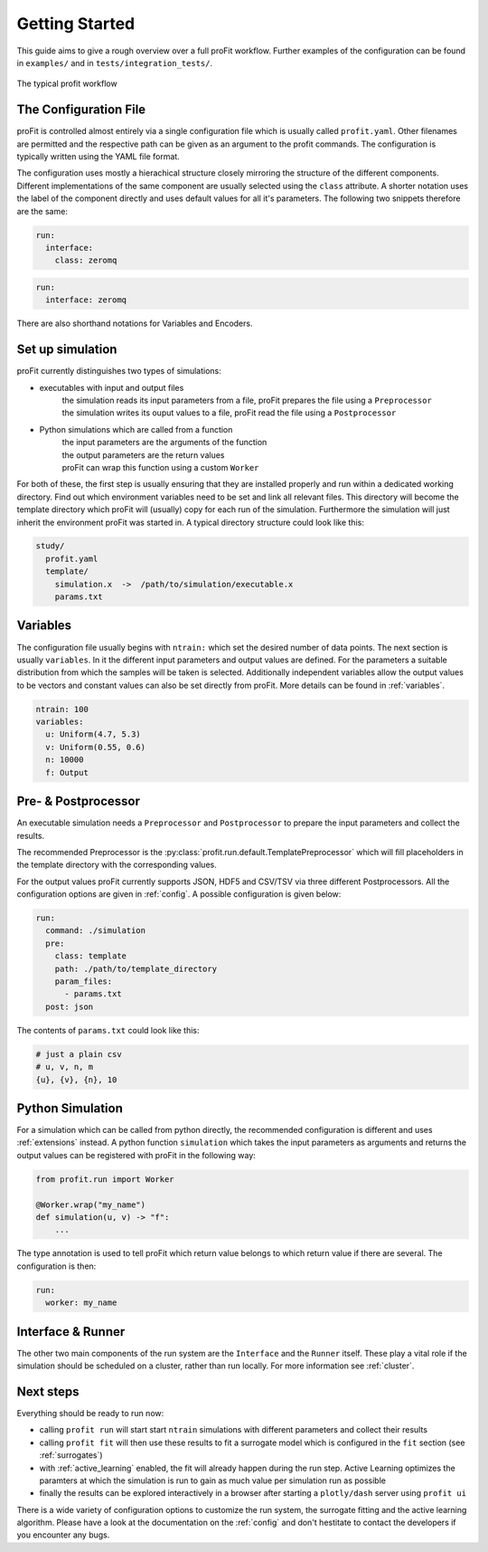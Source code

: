 .. _start:

Getting Started
===============

This guide aims to give a rough overview over a full proFit workflow. Further examples of the configuration can be found in ``examples/`` and in ``tests/integration_tests/``.

.. figure:: pics/profit_workflow.png
   :width: 600
   :align: center

   The typical profit workflow


The Configuration File
----------------------

proFit is controlled almost entirely via a single configuration file which is usually called ``profit.yaml``. Other filenames are permitted and the respective path can be given as an argument to the profit commands. The configuration is typically written using the YAML file format.

The configuration uses mostly a hierachical structure closely mirroring the structure of the different components. Different implementations of the same component are usually selected using the ``class`` attribute. A shorter notation uses the label of the component directly and uses default values for all it's parameters. The following two snippets therefore are the same:


.. code-block:: yaml

    run:
      interface:
        class: zeromq

.. code-block:: yaml

   run:
     interface: zeromq


There are also shorthand notations for Variables and Encoders.


Set up simulation
-----------------

proFit currently distinguishes two types of simulations:

* executables with input and output files
    | the simulation reads its input parameters from a file, proFit prepares the file using a ``Preprocessor``
    | the simulation writes its ouput values to a file, proFit read the file using a ``Postprocessor``

* Python simulations which are called from a function
    | the input parameters are the arguments of the function
    | the output parameters are the return values
    | proFit can wrap this function using a custom ``Worker``


For both of these, the first step is usually ensuring that they are installed properly and run within a dedicated working directory. Find out which environment variables need to be set and link all relevant files. This directory will become the template directory which proFit will (usually) copy for each run of the simulation. Furthermore the simulation will just inherit the environment proFit was started in. A typical directory structure could look like this:

.. code-block::

   study/
     profit.yaml
     template/
       simulation.x  ->  /path/to/simulation/executable.x
       params.txt


Variables
---------

The configuration file usually begins with ``ntrain:`` which set the desired number of data points. The next section is usually ``variables``. In it the different input parameters and output values are defined. For the parameters a suitable distribution from which the samples will be taken is selected. Additionally independent variables allow the output values to be vectors and constant values can also be set directly from proFit. More details can be found in :ref:`variables`.


.. code-block:: yaml

    ntrain: 100
    variables:
      u: Uniform(4.7, 5.3)
      v: Uniform(0.55, 0.6)
      n: 10000
      f: Output
 

Pre- & Postprocessor
--------------------

An executable simulation needs a ``Preprocessor`` and ``Postprocessor`` to prepare the input parameters and collect the results.

The recommended Preprocessor is the :py:class:`profit.run.default.TemplatePreprocessor` which will fill placeholders in the template directory with the corresponding values.

For the output values proFit currently supports JSON, HDF5 and CSV/TSV via three different Postprocessors. All the configuration options are given in :ref:`config`. A possible configuration is given below:

.. code-block:: yaml

    run:
      command: ./simulation
      pre:
        class: template
        path: ./path/to/template_directory
        param_files:
          - params.txt
      post: json


The contents of ``params.txt`` could look like this:

.. code-block::

    # just a plain csv
    # u, v, n, m
    {u}, {v}, {n}, 10


Python Simulation
-----------------

For a simulation which can be called from python directly, the recommended configuration is different and uses :ref:`extensions` instead. A python function ``simulation`` which takes the input parameters as arguments and returns the output values can be registered with proFit in the following way:

.. code-block:: python

   from profit.run import Worker

   @Worker.wrap("my_name")
   def simulation(u, v) -> "f":
       ...

The type annotation is used to tell proFit which return value belongs to which return value if there are several. The configuration is then:

.. code-block::

   run:
     worker: my_name


Interface & Runner
------------------

The other two main components of the run system are the ``Interface`` and the ``Runner`` itself. These play a vital role if the simulation should be scheduled on a cluster, rather than run locally. For more information see :ref:`cluster`.


Next steps
----------

Everything should be ready to run now:

* calling ``profit run`` will start start ``ntrain`` simulations with different parameters and collect their results

* calling ``profit fit`` will then use these results to fit a surrogate model which is configured in the ``fit`` section (see :ref:`surrogates`)

* with :ref:`active_learning` enabled, the fit will already happen during the run step. Active Learning optimizes the paramters at which the simulation is run to gain as much value per simulation run as possible

* finally the results can be explored interactively in a browser after starting a ``plotly/dash`` server using ``profit ui``


There is a wide variety of configuration options to customize the run system, the surrogate fitting and the active learning algorithm. Please have a look at the documentation on the :ref:`config` and don't hestitate to contact the developers if you encounter any bugs.

